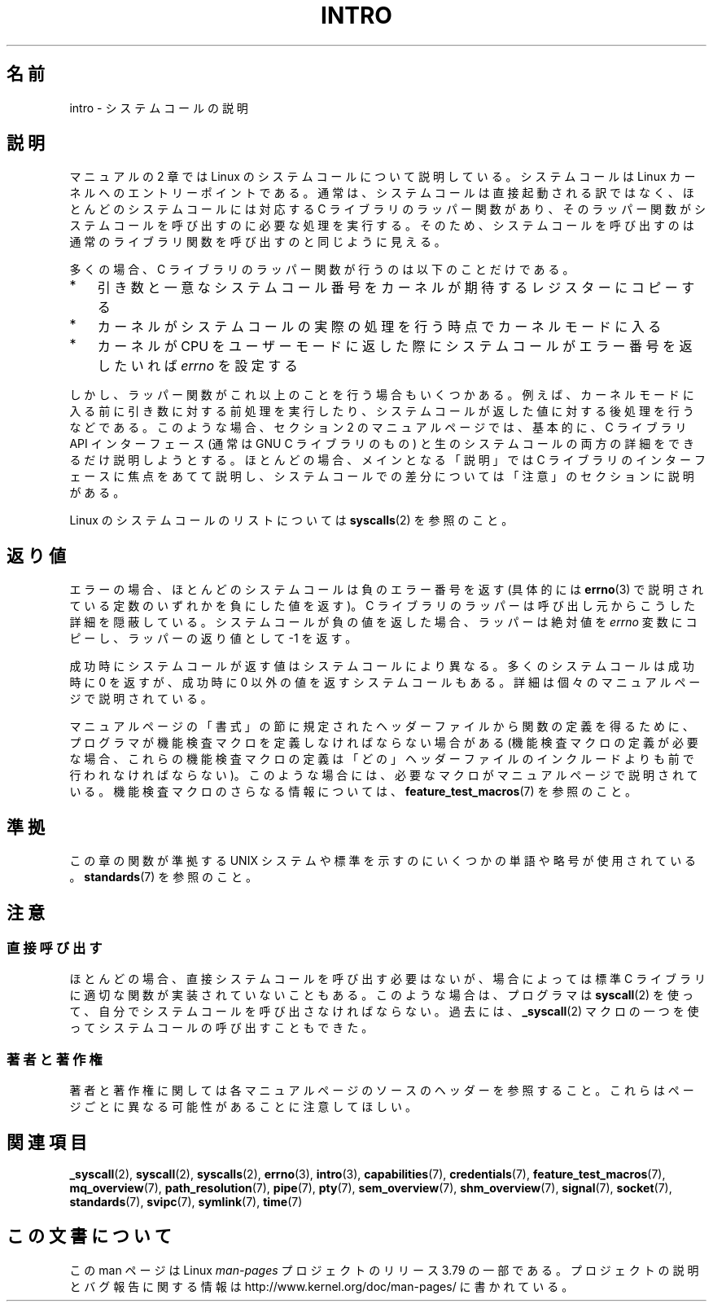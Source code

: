 .\" Copyright (C) 2007 Michael Kerrisk <mtk.manpages@gmail.com>
.\"
.\" %%%LICENSE_START(VERBATIM)
.\" Permission is granted to make and distribute verbatim copies of this
.\" manual provided the copyright notice and this permission notice are
.\" preserved on all copies.
.\"
.\" Permission is granted to copy and distribute modified versions of this
.\" manual under the conditions for verbatim copying, provided that the
.\" entire resulting derived work is distributed under the terms of a
.\" permission notice identical to this one.
.\"
.\" Since the Linux kernel and libraries are constantly changing, this
.\" manual page may be incorrect or out-of-date.  The author(s) assume no
.\" responsibility for errors or omissions, or for damages resulting from
.\" the use of the information contained herein.  The author(s) may not
.\" have taken the same level of care in the production of this manual,
.\" which is licensed free of charge, as they might when working
.\" professionally.
.\"
.\" Formatted or processed versions of this manual, if unaccompanied by
.\" the source, must acknowledge the copyright and authors of this work.
.\" %%%LICENSE_END
.\"
.\" 2007-10-23 mtk: moved the _syscallN specific material to the
.\"     new _syscall(2) page, and substantially enhanced and rewrote
.\"     the remaining material on this page.
.\"
.\"*******************************************************************
.\"
.\" This file was generated with po4a. Translate the source file.
.\"
.\"*******************************************************************
.\"
.\" Japanese Version Copyright (c) 2008  Akihiro MOTOKI
.\"         all rights reserved.
.\" Translated 2008-02-10, Akihiro MOTOKI <amotoki@dd.iij4u.or.jp>
.\"
.TH INTRO 2 2014\-02\-20 Linux "Linux Programmer's Manual"
.SH 名前
intro \- システムコールの説明
.SH 説明
マニュアルの 2 章では Linux のシステムコールについて説明している。 システムコールは Linux カーネルへのエントリーポイントである。
通常は、システムコールは直接起動される訳ではなく、 ほとんどのシステムコールには対応する C ライブラリのラッパー関数があり、
そのラッパー関数がシステムコールを呼び出すのに必要な処理を実行する。 そのため、システムコールを呼び出すのは通常のライブラリ関数を呼び出すのと
同じように見える。

多くの場合、 C ライブラリのラッパー関数が行うのは以下のことだけである。
.IP * 3
引き数と一意なシステムコール番号をカーネルが期待するレジスターにコピーする
.IP *
カーネルがシステムコールの実際の処理を行う時点でカーネルモードに入る
.IP *
カーネルが CPU をユーザーモードに返した際にシステムコールがエラー番号を返したいれば \fIerrno\fP を設定する
.LP
しかし、ラッパー関数がこれ以上のことを行う場合もいくつかある。例えば、カーネルモードに入る前に引き数に対する前処理を実行したり、システムコールが返した値に対する後処理を行うなどである。このような場合、セクション
2 のマニュアルページでは、基本的に、C ライブラリ API インターフェース (通常は GNU C ライブラリのもの)
と生のシステムコールの両方の詳細をできるだけ説明しようとする。ほとんどの場合、メインとなる「説明」では C
ライブラリのインターフェースに焦点をあてて説明し、システムコールでの差分については「注意」のセクションに説明がある。

Linux のシステムコールのリストについては \fBsyscalls\fP(2)  を参照のこと。
.SH 返り値
エラーの場合、ほとんどのシステムコールは負のエラー番号を返す (具体的には \fBerrno\fP(3)
で説明されている定数のいずれかを負にした値を返す)。 C ライブラリのラッパーは呼び出し元からこうした詳細を隠蔽している。
システムコールが負の値を返した場合、ラッパーは絶対値を \fIerrno\fP 変数にコピーし、ラッパーの返り値として \-1 を返す。

成功時にシステムコールが返す値はシステムコールにより異なる。 多くのシステムコールは成功時に 0 を返すが、 成功時に 0
以外の値を返すシステムコールもある。 詳細は個々のマニュアルページで説明されている。

マニュアルページの「書式」の節に規定されたヘッダーファイルから関数の定義を 得るために、プログラマが機能検査マクロを定義しなければならない場合がある
(機能検査マクロの定義が必要な場合、これらの機能検査マクロの定義は 「どの」ヘッダーファイルのインクルードよりも前で行われなければならない)。
このような場合には、必要なマクロがマニュアルページで説明されている。 機能検査マクロのさらなる情報については、
\fBfeature_test_macros\fP(7)  を参照のこと。
.SH 準拠
この章の関数が準拠する UNIX システムや標準を示すのにいくつかの単語や略号が 使用されている。 \fBstandards\fP(7)  を参照のこと。
.SH 注意
.SS 直接呼び出す
ほとんどの場合、直接システムコールを呼び出す必要はないが、 場合によっては標準 C ライブラリに適切な関数が実装されていないこともある。
このような場合は、プログラマは \fBsyscall\fP(2)  を使って、自分でシステムコールを呼び出さなければならない。 過去には、
\fB_syscall\fP(2)  マクロの一つを使ってシステムコールの呼び出すこともできた。
.SS 著者と著作権
著者と著作権に関しては各マニュアルページのソースのヘッダーを参照すること。 これらはページごとに異なる可能性があることに注意してほしい。
.SH 関連項目
.ad l
.nh
\fB_syscall\fP(2), \fBsyscall\fP(2), \fBsyscalls\fP(2), \fBerrno\fP(3), \fBintro\fP(3),
\fBcapabilities\fP(7), \fBcredentials\fP(7), \fBfeature_test_macros\fP(7),
\fBmq_overview\fP(7), \fBpath_resolution\fP(7), \fBpipe\fP(7), \fBpty\fP(7),
\fBsem_overview\fP(7), \fBshm_overview\fP(7), \fBsignal\fP(7), \fBsocket\fP(7),
\fBstandards\fP(7), \fBsvipc\fP(7), \fBsymlink\fP(7), \fBtime\fP(7)
.SH この文書について
この man ページは Linux \fIman\-pages\fP プロジェクトのリリース 3.79 の一部
である。プロジェクトの説明とバグ報告に関する情報は
http://www.kernel.org/doc/man\-pages/ に書かれている。
